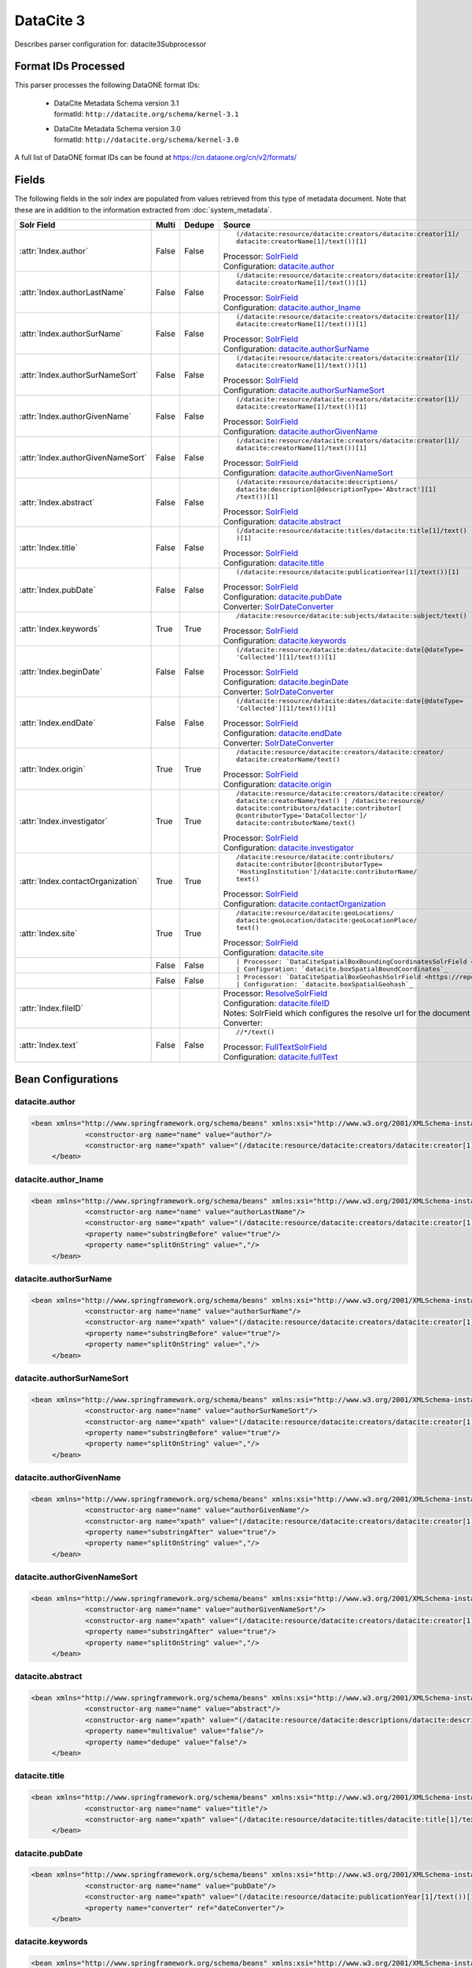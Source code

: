 DataCite 3
==========

Describes parser configuration for: datacite3Subprocessor

Format IDs Processed
--------------------

This parser processes the following DataONE format IDs:


  * | DataCite Metadata Schema version 3.1
    | formatId: ``http://datacite.org/schema/kernel-3.1``

  * | DataCite Metadata Schema version 3.0
    | formatId: ``http://datacite.org/schema/kernel-3.0``


A full list of DataONE format IDs can be found at https://cn.dataone.org/cn/v2/formats/

Fields
------

The following fields in the solr index are populated from values retrieved from this type of metadata document.
Note that these are in addition to the information extracted from :doc:`system_metadata`.

.. list-table::
  :header-rows: 1
  :widths: 5, 1, 1, 10

  * - Solr Field
    - Multi
    - Dedupe
    - Source

  * - :attr:`Index.author`
    - False
    - False
    - ::

        (/datacite:resource/datacite:creators/datacite:creator[1]/
        datacite:creatorName[1]/text())[1]

      | Processor: `SolrField <https://repository.dataone.org/software/cicore/trunk/cn/d1_cn_index_processor/src/main/java/org/dataone/cn/indexer/parser/SolrField.java>`_
      | Configuration: `datacite.author`_



  * - :attr:`Index.authorLastName`
    - False
    - False
    - ::

        (/datacite:resource/datacite:creators/datacite:creator[1]/
        datacite:creatorName[1]/text())[1]

      | Processor: `SolrField <https://repository.dataone.org/software/cicore/trunk/cn/d1_cn_index_processor/src/main/java/org/dataone/cn/indexer/parser/SolrField.java>`_
      | Configuration: `datacite.author_lname`_



  * - :attr:`Index.authorSurName`
    - False
    - False
    - ::

        (/datacite:resource/datacite:creators/datacite:creator[1]/
        datacite:creatorName[1]/text())[1]

      | Processor: `SolrField <https://repository.dataone.org/software/cicore/trunk/cn/d1_cn_index_processor/src/main/java/org/dataone/cn/indexer/parser/SolrField.java>`_
      | Configuration: `datacite.authorSurName`_



  * - :attr:`Index.authorSurNameSort`
    - False
    - False
    - ::

        (/datacite:resource/datacite:creators/datacite:creator[1]/
        datacite:creatorName[1]/text())[1]

      | Processor: `SolrField <https://repository.dataone.org/software/cicore/trunk/cn/d1_cn_index_processor/src/main/java/org/dataone/cn/indexer/parser/SolrField.java>`_
      | Configuration: `datacite.authorSurNameSort`_



  * - :attr:`Index.authorGivenName`
    - False
    - False
    - ::

        (/datacite:resource/datacite:creators/datacite:creator[1]/
        datacite:creatorName[1]/text())[1]

      | Processor: `SolrField <https://repository.dataone.org/software/cicore/trunk/cn/d1_cn_index_processor/src/main/java/org/dataone/cn/indexer/parser/SolrField.java>`_
      | Configuration: `datacite.authorGivenName`_



  * - :attr:`Index.authorGivenNameSort`
    - False
    - False
    - ::

        (/datacite:resource/datacite:creators/datacite:creator[1]/
        datacite:creatorName[1]/text())[1]

      | Processor: `SolrField <https://repository.dataone.org/software/cicore/trunk/cn/d1_cn_index_processor/src/main/java/org/dataone/cn/indexer/parser/SolrField.java>`_
      | Configuration: `datacite.authorGivenNameSort`_



  * - :attr:`Index.abstract`
    - False
    - False
    - ::

        (/datacite:resource/datacite:descriptions/
        datacite:description[@descriptionType='Abstract'][1]
        /text())[1]

      | Processor: `SolrField <https://repository.dataone.org/software/cicore/trunk/cn/d1_cn_index_processor/src/main/java/org/dataone/cn/indexer/parser/SolrField.java>`_
      | Configuration: `datacite.abstract`_



  * - :attr:`Index.title`
    - False
    - False
    - ::

        (/datacite:resource/datacite:titles/datacite:title[1]/text()
        )[1]

      | Processor: `SolrField <https://repository.dataone.org/software/cicore/trunk/cn/d1_cn_index_processor/src/main/java/org/dataone/cn/indexer/parser/SolrField.java>`_
      | Configuration: `datacite.title`_



  * - :attr:`Index.pubDate`
    - False
    - False
    - ::

        (/datacite:resource/datacite:publicationYear[1]/text())[1]

      | Processor: `SolrField <https://repository.dataone.org/software/cicore/trunk/cn/d1_cn_index_processor/src/main/java/org/dataone/cn/indexer/parser/SolrField.java>`_
      | Configuration: `datacite.pubDate`_

      | Converter: `SolrDateConverter <https://repository.dataone.org/software/cicore/trunk/cn/d1_cn_index_processor/src/main/java/org/dataone/cn/indexer/convert/SolrDateConverter.java>`_


  * - :attr:`Index.keywords`
    - True
    - True
    - ::

        /datacite:resource/datacite:subjects/datacite:subject/text()

      | Processor: `SolrField <https://repository.dataone.org/software/cicore/trunk/cn/d1_cn_index_processor/src/main/java/org/dataone/cn/indexer/parser/SolrField.java>`_
      | Configuration: `datacite.keywords`_



  * - :attr:`Index.beginDate`
    - False
    - False
    - ::

        (/datacite:resource/datacite:dates/datacite:date[@dateType=
        'Collected'][1]/text())[1]

      | Processor: `SolrField <https://repository.dataone.org/software/cicore/trunk/cn/d1_cn_index_processor/src/main/java/org/dataone/cn/indexer/parser/SolrField.java>`_
      | Configuration: `datacite.beginDate`_

      | Converter: `SolrDateConverter <https://repository.dataone.org/software/cicore/trunk/cn/d1_cn_index_processor/src/main/java/org/dataone/cn/indexer/convert/SolrDateConverter.java>`_


  * - :attr:`Index.endDate`
    - False
    - False
    - ::

        (/datacite:resource/datacite:dates/datacite:date[@dateType=
        'Collected'][1]/text())[1]

      | Processor: `SolrField <https://repository.dataone.org/software/cicore/trunk/cn/d1_cn_index_processor/src/main/java/org/dataone/cn/indexer/parser/SolrField.java>`_
      | Configuration: `datacite.endDate`_

      | Converter: `SolrDateConverter <https://repository.dataone.org/software/cicore/trunk/cn/d1_cn_index_processor/src/main/java/org/dataone/cn/indexer/convert/SolrDateConverter.java>`_


  * - :attr:`Index.origin`
    - True
    - True
    - ::

        /datacite:resource/datacite:creators/datacite:creator/
        datacite:creatorName/text()

      | Processor: `SolrField <https://repository.dataone.org/software/cicore/trunk/cn/d1_cn_index_processor/src/main/java/org/dataone/cn/indexer/parser/SolrField.java>`_
      | Configuration: `datacite.origin`_



  * - :attr:`Index.investigator`
    - True
    - True
    - ::

        /datacite:resource/datacite:creators/datacite:creator/
        datacite:creatorName/text() | /datacite:resource/
        datacite:contributors/datacite:contributor[
        @contributorType='DataCollector']/
        datacite:contributorName/text()

      | Processor: `SolrField <https://repository.dataone.org/software/cicore/trunk/cn/d1_cn_index_processor/src/main/java/org/dataone/cn/indexer/parser/SolrField.java>`_
      | Configuration: `datacite.investigator`_



  * - :attr:`Index.contactOrganization`
    - True
    - True
    - ::

        /datacite:resource/datacite:contributors/
        datacite:contributor[@contributorType=
        'HostingInstitution']/datacite:contributorName/
        text()

      | Processor: `SolrField <https://repository.dataone.org/software/cicore/trunk/cn/d1_cn_index_processor/src/main/java/org/dataone/cn/indexer/parser/SolrField.java>`_
      | Configuration: `datacite.contactOrganization`_



  * - :attr:`Index.site`
    - True
    - True
    - ::

        /datacite:resource/datacite:geoLocations/
        datacite:geoLocation/datacite:geoLocationPlace/
        text()

      | Processor: `SolrField <https://repository.dataone.org/software/cicore/trunk/cn/d1_cn_index_processor/src/main/java/org/dataone/cn/indexer/parser/SolrField.java>`_
      | Configuration: `datacite.site`_



  * - 
    - False
    - False
    - ::

        

      | Processor: `DataCiteSpatialBoxBoundingCoordinatesSolrField <https://repository.dataone.org/software/cicore/trunk/cn/d1_cn_index_processor/src/main/java/org/dataone/cn/indexer/parser/DataCiteSpatialBoxBoundingCoordinatesSolrField.java>`_
      | Configuration: `datacite.boxSpatialBoundCoordinates`_



  * - 
    - False
    - False
    - ::

        

      | Processor: `DataCiteSpatialBoxGeohashSolrField <https://repository.dataone.org/software/cicore/trunk/cn/d1_cn_index_processor/src/main/java/org/dataone/cn/indexer/parser/DataCiteSpatialBoxGeohashSolrField.java>`_
      | Configuration: `datacite.boxSpatialGeohash`_



  * - :attr:`Index.fileID`
    - 
    - 
    - 
      | Processor: `ResolveSolrField <https://repository.dataone.org/software/cicore/trunk/cn/d1_cn_index_processor/src/main/java/org/dataone/cn/indexer/parser/ResolveSolrField.java>`_
      | Configuration: `datacite.fileID`_
      | Notes: SolrField which configures the resolve url for the document being processed.
      | Converter: 


  * - :attr:`Index.text`
    - False
    - False
    - ::

        //*/text()

      | Processor: `FullTextSolrField <https://repository.dataone.org/software/cicore/trunk/cn/d1_cn_index_processor/src/main/java/org/dataone/cn/indexer/parser/FullTextSolrField.java>`_
      | Configuration: `datacite.fullText`_




Bean Configurations
-------------------


datacite.author
~~~~~~~~~~~~~~~

.. code-block:: xml

   <bean xmlns="http://www.springframework.org/schema/beans" xmlns:xsi="http://www.w3.org/2001/XMLSchema-instance" id="datacite.author" class="org.dataone.cn.indexer.parser.SolrField">
		<constructor-arg name="name" value="author"/>
		<constructor-arg name="xpath" value="(/datacite:resource/datacite:creators/datacite:creator[1]/datacite:creatorName[1]/text())[1]"/>
	</bean>

	



datacite.author_lname
~~~~~~~~~~~~~~~~~~~~~

.. code-block:: xml

   <bean xmlns="http://www.springframework.org/schema/beans" xmlns:xsi="http://www.w3.org/2001/XMLSchema-instance" id="datacite.author_lname" class="org.dataone.cn.indexer.parser.SolrField">
		<constructor-arg name="name" value="authorLastName"/>
		<constructor-arg name="xpath" value="(/datacite:resource/datacite:creators/datacite:creator[1]/datacite:creatorName[1]/text())[1]"/>
		<property name="substringBefore" value="true"/>
		<property name="splitOnString" value=","/>
	</bean>
	
	



datacite.authorSurName
~~~~~~~~~~~~~~~~~~~~~~

.. code-block:: xml

   <bean xmlns="http://www.springframework.org/schema/beans" xmlns:xsi="http://www.w3.org/2001/XMLSchema-instance" id="datacite.authorSurName" class="org.dataone.cn.indexer.parser.SolrField">
		<constructor-arg name="name" value="authorSurName"/>
		<constructor-arg name="xpath" value="(/datacite:resource/datacite:creators/datacite:creator[1]/datacite:creatorName[1]/text())[1]"/>
		<property name="substringBefore" value="true"/>
		<property name="splitOnString" value=","/>
	</bean>
	
	



datacite.authorSurNameSort
~~~~~~~~~~~~~~~~~~~~~~~~~~

.. code-block:: xml

   <bean xmlns="http://www.springframework.org/schema/beans" xmlns:xsi="http://www.w3.org/2001/XMLSchema-instance" id="datacite.authorSurNameSort" class="org.dataone.cn.indexer.parser.SolrField">
		<constructor-arg name="name" value="authorSurNameSort"/>
		<constructor-arg name="xpath" value="(/datacite:resource/datacite:creators/datacite:creator[1]/datacite:creatorName[1]/text())[1]"/>
		<property name="substringBefore" value="true"/>
		<property name="splitOnString" value=","/>
	</bean>	
	
	



datacite.authorGivenName
~~~~~~~~~~~~~~~~~~~~~~~~

.. code-block:: xml

   <bean xmlns="http://www.springframework.org/schema/beans" xmlns:xsi="http://www.w3.org/2001/XMLSchema-instance" id="datacite.authorGivenName" class="org.dataone.cn.indexer.parser.SolrField">
		<constructor-arg name="name" value="authorGivenName"/>
		<constructor-arg name="xpath" value="(/datacite:resource/datacite:creators/datacite:creator[1]/datacite:creatorName[1]/text())[1]"/>
		<property name="substringAfter" value="true"/>
		<property name="splitOnString" value=","/>
	</bean>
	
	



datacite.authorGivenNameSort
~~~~~~~~~~~~~~~~~~~~~~~~~~~~

.. code-block:: xml

   <bean xmlns="http://www.springframework.org/schema/beans" xmlns:xsi="http://www.w3.org/2001/XMLSchema-instance" id="datacite.authorGivenNameSort" class="org.dataone.cn.indexer.parser.SolrField">
		<constructor-arg name="name" value="authorGivenNameSort"/>
		<constructor-arg name="xpath" value="(/datacite:resource/datacite:creators/datacite:creator[1]/datacite:creatorName[1]/text())[1]"/>
		<property name="substringAfter" value="true"/>
		<property name="splitOnString" value=","/>
	</bean>	
	
	



datacite.abstract
~~~~~~~~~~~~~~~~~

.. code-block:: xml

   <bean xmlns="http://www.springframework.org/schema/beans" xmlns:xsi="http://www.w3.org/2001/XMLSchema-instance" id="datacite.abstract" class="org.dataone.cn.indexer.parser.SolrField">
		<constructor-arg name="name" value="abstract"/>
		<constructor-arg name="xpath" value="(/datacite:resource/datacite:descriptions/datacite:description[@descriptionType='Abstract'][1]/text())[1]"/>
		<property name="multivalue" value="false"/>
	  	<property name="dedupe" value="false"/>
	</bean>
	
	



datacite.title
~~~~~~~~~~~~~~

.. code-block:: xml

   <bean xmlns="http://www.springframework.org/schema/beans" xmlns:xsi="http://www.w3.org/2001/XMLSchema-instance" id="datacite.title" class="org.dataone.cn.indexer.parser.SolrField">
		<constructor-arg name="name" value="title"/>
		<constructor-arg name="xpath" value="(/datacite:resource/datacite:titles/datacite:title[1]/text())[1]"/>
	</bean>

	



datacite.pubDate
~~~~~~~~~~~~~~~~

.. code-block:: xml

   <bean xmlns="http://www.springframework.org/schema/beans" xmlns:xsi="http://www.w3.org/2001/XMLSchema-instance" id="datacite.pubDate" class="org.dataone.cn.indexer.parser.SolrField">
		<constructor-arg name="name" value="pubDate"/>
		<constructor-arg name="xpath" value="(/datacite:resource/datacite:publicationYear[1]/text())[1]"/>
		<property name="converter" ref="dateConverter"/>
	</bean>
	
	



datacite.keywords
~~~~~~~~~~~~~~~~~

.. code-block:: xml

   <bean xmlns="http://www.springframework.org/schema/beans" xmlns:xsi="http://www.w3.org/2001/XMLSchema-instance" id="datacite.keywords" class="org.dataone.cn.indexer.parser.SolrField">
		<constructor-arg name="name" value="keywords"/>
		<constructor-arg name="xpath" value="/datacite:resource/datacite:subjects/datacite:subject/text()"/>
		<property name="multivalue" value="true"/>
		<property name="dedupe" value="true"/>
	</bean>

	



datacite.beginDate
~~~~~~~~~~~~~~~~~~

.. code-block:: xml

   <bean xmlns="http://www.springframework.org/schema/beans" xmlns:xsi="http://www.w3.org/2001/XMLSchema-instance" id="datacite.beginDate" class="org.dataone.cn.indexer.parser.SolrField">
		<constructor-arg name="name" value="beginDate"/>
		<constructor-arg name="xpath" value="(/datacite:resource/datacite:dates/datacite:date[@dateType='Collected'][1]/text())[1]"/>
		<property name="substringBefore" value="true"/>
		<property name="splitOnString" value="/"/>
		<property name="converter" ref="dateConverter"/>
	</bean>	
	
	



datacite.endDate
~~~~~~~~~~~~~~~~

.. code-block:: xml

   <bean xmlns="http://www.springframework.org/schema/beans" xmlns:xsi="http://www.w3.org/2001/XMLSchema-instance" id="datacite.endDate" class="org.dataone.cn.indexer.parser.SolrField">
		<constructor-arg name="name" value="endDate"/>
		<constructor-arg name="xpath" value="(/datacite:resource/datacite:dates/datacite:date[@dateType='Collected'][1]/text())[1]"/>
		<property name="substringAfter" value="true"/>
		<property name="splitOnString" value="/"/>
		<property name="converter" ref="dateConverter"/>
	</bean>

	



datacite.origin
~~~~~~~~~~~~~~~

.. code-block:: xml

   <bean xmlns="http://www.springframework.org/schema/beans" xmlns:xsi="http://www.w3.org/2001/XMLSchema-instance" id="datacite.origin" class="org.dataone.cn.indexer.parser.SolrField">
		<constructor-arg name="name" value="origin"/>
		<constructor-arg name="xpath" value="/datacite:resource/datacite:creators/datacite:creator/datacite:creatorName/text()"/>
		<property name="multivalue" value="true"/>
		<property name="dedupe" value="true"/>
	</bean>
	
	



datacite.investigator
~~~~~~~~~~~~~~~~~~~~~

.. code-block:: xml

   <bean xmlns="http://www.springframework.org/schema/beans" xmlns:xsi="http://www.w3.org/2001/XMLSchema-instance" id="datacite.investigator" class="org.dataone.cn.indexer.parser.SolrField">
		<constructor-arg name="name" value="investigator"/>
		<constructor-arg name="xpath" value="/datacite:resource/datacite:creators/datacite:creator/datacite:creatorName/text() | /datacite:resource/datacite:contributors/datacite:contributor[@contributorType='DataCollector']/datacite:contributorName/text()"/>
		<property name="multivalue" value="true"/>
		<property name="dedupe" value="true"/>
	</bean>
	
	



datacite.contactOrganization
~~~~~~~~~~~~~~~~~~~~~~~~~~~~

.. code-block:: xml

   <bean xmlns="http://www.springframework.org/schema/beans" xmlns:xsi="http://www.w3.org/2001/XMLSchema-instance" id="datacite.contactOrganization" class="org.dataone.cn.indexer.parser.SolrField">
		<constructor-arg name="name" value="contactOrganization"/>
		<constructor-arg name="xpath" value="/datacite:resource/datacite:contributors/datacite:contributor[@contributorType='HostingInstitution']/datacite:contributorName/text()"/>
		<property name="multivalue" value="true"/>
		<property name="dedupe" value="true"/>
	</bean>
	
	



datacite.site
~~~~~~~~~~~~~

.. code-block:: xml

   <bean xmlns="http://www.springframework.org/schema/beans" xmlns:xsi="http://www.w3.org/2001/XMLSchema-instance" id="datacite.site" class="org.dataone.cn.indexer.parser.SolrField">
		<constructor-arg name="name" value="site"/>
		<constructor-arg name="xpath" value="/datacite:resource/datacite:geoLocations/datacite:geoLocation/datacite:geoLocationPlace/text()"/>
		<property name="multivalue" value="true"/>
		<property name="dedupe" value="true"/>
	</bean>
	
	



datacite.boxSpatialBoundCoordinates
~~~~~~~~~~~~~~~~~~~~~~~~~~~~~~~~~~~

.. code-block:: xml

   <bean xmlns="http://www.springframework.org/schema/beans" xmlns:xsi="http://www.w3.org/2001/XMLSchema-instance" id="datacite.boxSpatialBoundCoordinates" class="org.dataone.cn.indexer.parser.DataCiteSpatialBoxBoundingCoordinatesSolrField">
		<property name="pointXPath" value="(/datacite:resource/datacite:geoLocations/datacite:geoLocation/datacite:geoLocationPoint[1]/text())[1]"/>
		<property name="boxXPath" value="(/datacite:resource/datacite:geoLocations/datacite:geoLocation/datacite:geoLocationBox[1]/text())[1]"/>
	</bean>

	



datacite.boxSpatialGeohash
~~~~~~~~~~~~~~~~~~~~~~~~~~

.. code-block:: xml

   <bean xmlns="http://www.springframework.org/schema/beans" xmlns:xsi="http://www.w3.org/2001/XMLSchema-instance" id="datacite.boxSpatialGeohash" class="org.dataone.cn.indexer.parser.DataCiteSpatialBoxGeohashSolrField">
		<property name="pointXPath" value="(/datacite:resource/datacite:geoLocations/datacite:geoLocation/datacite:geoLocationPoint[1]/text())[1]"/>
		<property name="boxXPath" value="(/datacite:resource/datacite:geoLocations/datacite:geoLocation/datacite:geoLocationBox[1]/text())[1]"/>
	</bean>

	



datacite.fileID
~~~~~~~~~~~~~~~

.. code-block:: xml

   <bean xmlns="http://www.springframework.org/schema/beans" xmlns:xsi="http://www.w3.org/2001/XMLSchema-instance" id="datacite.fileID" class="org.dataone.cn.indexer.parser.ResolveSolrField">
		<constructor-arg name="name" value="fileID"/>
	</bean>
	
	



datacite.fullText
~~~~~~~~~~~~~~~~~

.. code-block:: xml

   <bean xmlns="http://www.springframework.org/schema/beans" xmlns:xsi="http://www.w3.org/2001/XMLSchema-instance" id="datacite.fullText" class="org.dataone.cn.indexer.parser.FullTextSolrField">
		<constructor-arg name="name" value="text"/>
		<constructor-arg name="xpath" value="//*/text()"/>
		<property name="combineNodes" value="true"/>
	</bean>		




